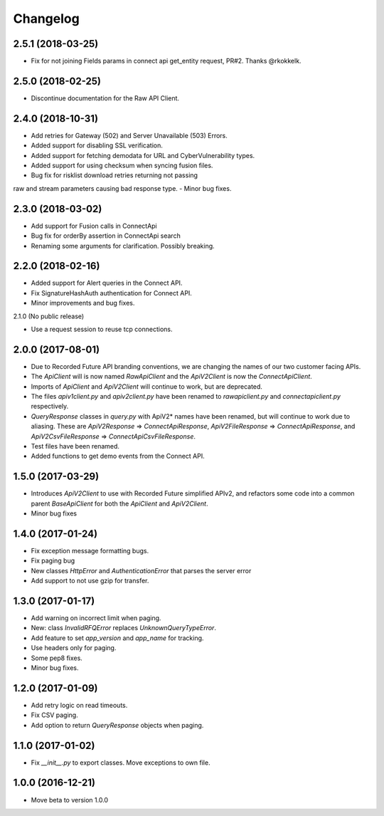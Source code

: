 Changelog
=========

2.5.1 (2018-03-25)
------------------

- Fix for not joining Fields params in connect api get_entity request, PR#2. Thanks @rkokkelk.

2.5.0 (2018-02-25)
------------------

- Discontinue documentation for the Raw API Client.


2.4.0 (2018-10-31)
------------------

- Add retries for Gateway (502) and Server Unavailable (503) Errors.
- Added support for disabling SSL verification.
- Added support for fetching demodata for URL and CyberVulnerability types.
- Added support for using checksum when syncing fusion files.
- Bug fix for risklist download retries returning not passing
raw and stream parameters causing bad response type.
- Minor bug fixes.


2.3.0 (2018-03-02)
------------------

- Add support for Fusion calls in ConnectApi
- Bug fix for orderBy assertion in ConnectApi search
- Renaming some arguments for clarification. Possibly breaking.

2.2.0 (2018-02-16)
------------------

- Added support for Alert queries in the Connect API.
- Fix SignatureHashAuth authentication for Connect API.
- Minor improvements and bug fixes.

2.1.0 (No public release)

- Use a request session to reuse tcp connections.


2.0.0 (2017-08-01)
------------------

- Due to Recorded Future API branding conventions, we are changing the names of our two customer facing APIs.
- The *ApiClient* will is now named *RawApiClient* and the *ApiV2Client* is now the *ConnectApiClient*.
- Imports of *ApiClient* and *ApiV2Client* will continue to work, but are deprecated.
- The files *apiv1client.py* and *apiv2client.py* have been renamed to *rawapiclient.py* and *connectapiclient.py* respectively.
- *QueryResponse* classes in *query.py* with ApiV2* names have been renamed, but will continue to work due to aliasing. These are *ApiV2Response* => *ConnectApiResponse*, *ApiV2FileResponse* => *ConnectApiResponse*, and *ApiV2CsvFileResponse* => *ConnectApiCsvFileResponse*.
- Test files have been renamed.
- Added functions to get demo events from the Connect API.

1.5.0 (2017-03-29)
------------------

- Introduces *ApiV2Client* to use with Recorded Future simplified APIv2, and refactors some code into a common parent *BaseApiClient* for both the *ApiClient* and *ApiV2Client*.
- Minor bug fixes

1.4.0 (2017-01-24)
------------------

- Fix exception message formatting bugs.
- Fix paging bug
- New classes *HttpError* and *AuthenticationError* that parses the server error
- Add support to not use gzip for transfer.

1.3.0 (2017-01-17)
------------------

- Add warning on incorrect limit when paging.
- New: class *InvalidRFQError* replaces *UnknownQueryTypeError*.
- Add feature to set *app_version* and *app_name* for tracking.
- Use headers only for paging.
- Some pep8 fixes.
- Minor bug fixes.

1.2.0 (2017-01-09)
------------------

- Add retry logic on read timeouts.
- Fix CSV paging.
- Add option to return *QueryResponse* objects when paging.

1.1.0 (2017-01-02)
------------------

- Fix *__init__.py* to export classes. Move exceptions to own file.

1.0.0 (2016-12-21)
------------------

- Move beta to version 1.0.0